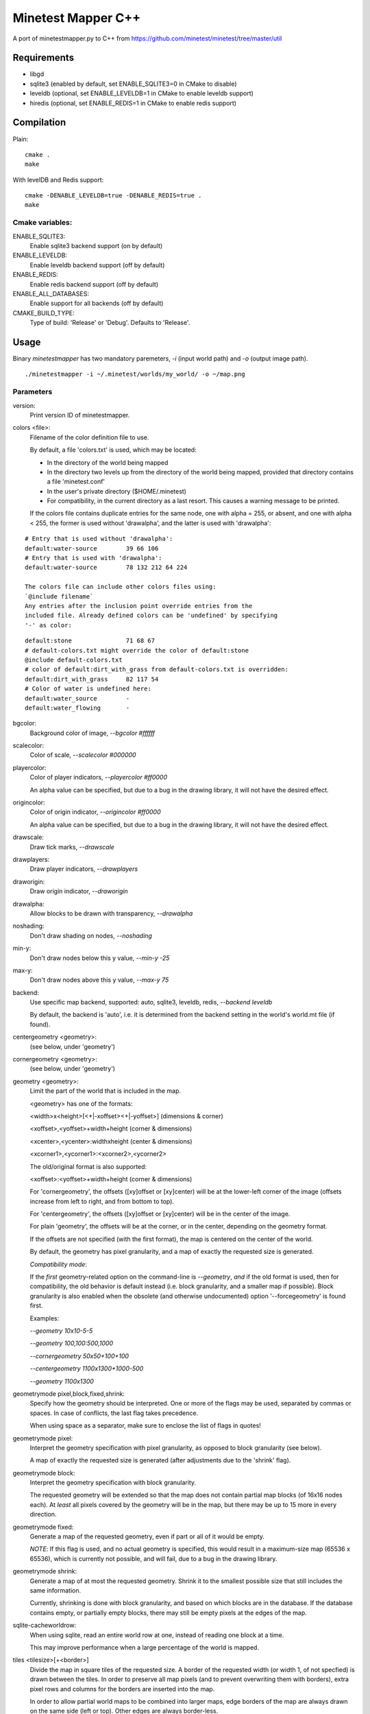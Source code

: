 Minetest Mapper C++
===================

A port of minetestmapper.py to C++ from https://github.com/minetest/minetest/tree/master/util

Requirements
------------

* libgd
* sqlite3 (enabled by default, set ENABLE_SQLITE3=0 in CMake to disable)
* leveldb (optional, set ENABLE_LEVELDB=1 in CMake to enable leveldb support)
* hiredis (optional, set ENABLE_REDIS=1 in CMake to enable redis support)

Compilation
-----------

Plain:

::

    cmake .
    make

With levelDB and Redis support:

::

    cmake -DENABLE_LEVELDB=true -DENABLE_REDIS=true .
    make

Cmake variables:
^^^^^^^^^^^^^^^^

ENABLE_SQLITE3:
    Enable sqlite3 backend support (on by default)

ENABLE_LEVELDB:
    Enable leveldb backend support (off by default)

ENABLE_REDIS:
    Enable redis backend support (off by default)

ENABLE_ALL_DATABASES:
    Enable support for all backends (off by default)

CMAKE_BUILD_TYPE:
    Type of build: 'Release' or 'Debug'. Defaults to 'Release'.

Usage
-----

Binary `minetestmapper` has two mandatory paremeters, `-i` (input world path)
and `-o` (output image path).

::

    ./minetestmapper -i ~/.minetest/worlds/my_world/ -o ~/map.png


Parameters
^^^^^^^^^^

version:
    Print version ID of minetestmapper.

colors <file>:
    Filename of the color definition file to use.

    By default, a file 'colors.txt' is used, which may be located:

    * In the directory of the world being mapped

    * In the directory two levels up from the directory of the world being mapped,
      provided that directory contains a file 'minetest.conf'

    * In the user's private directory ($HOME/.minetest)

    * For compatibility, in the current directory as a last resort.
      This causes a warning message to be printed.

    If the colors file contains duplicate entries for the same node,
    one with alpha = 255, or absent, and one with alpha < 255, the former
    is used without 'drawalpha', and the latter is used with 'drawalpha':

::

    # Entry that is used without 'drawalpha':
    default:water-source	39 66 106
    # Entry that is used with 'drawalpha':
    default:water-source	78 132 212 64 224

    The colors file can include other colors files using:
    `@include filename`
    Any entries after the inclusion point override entries from the
    included file. Already defined colors can be 'undefined' by specifying
    '-' as color:

::

    default:stone		71 68 67
    # default-colors.txt might override the color of default:stone
    @include default-colors.txt
    # color of default:dirt_with_grass from default-colors.txt is overridden:
    default:dirt_with_grass	82 117 54
    # Color of water is undefined here:
    default:water_source	-
    default:water_flowing	-

bgcolor:
    Background color of image, `--bgcolor #ffffff`

scalecolor:
    Color of scale, `--scalecolor #000000`

playercolor:
    Color of player indicators, `--playercolor #ff0000`

    An alpha value can be specified, but due to a bug in the
    drawing library, it will not have the desired effect.

origincolor:
    Color of origin indicator, `--origincolor #ff0000`

    An alpha value can be specified, but due to a bug in the
    drawing library, it will not have the desired effect.

drawscale:
    Draw tick marks, `--drawscale`

drawplayers:
    Draw player indicators, `--drawplayers`

draworigin:
    Draw origin indicator, `--draworigin`

drawalpha:
    Allow blocks to be drawn with transparency, `--drawalpha`

noshading:
    Don't draw shading on nodes, `--noshading`

min-y:
    Don't draw nodes below this y value, `--min-y -25`

max-y:
    Don't draw nodes above this y value, `--max-y 75`

backend:
    Use specific map backend, supported: auto, sqlite3, leveldb, redis, `--backend leveldb`

    By default, the backend is 'auto', i.e. it is determined from the backend
    setting in the world's world.mt file (if found).

centergeometry  <geometry>:
    (see below, under 'geometry')

cornergeometry  <geometry>:
    (see below, under 'geometry')

geometry <geometry>:
    Limit the part of the world that is included in the map.

    <geometry> has one of the formats:

    <width>x<height>[<+|-xoffset><+|-yoffset>]	(dimensions & corner)

    <xoffset>,<yoffset>+width+height		(corner & dimensions)

    <xcenter>,<ycenter>:widthxheight		(center & dimensions)

    <xcorner1>,<ycorner1>:<xcorner2>,<ycorner2>

    The old/original format is also supported:

    <xoffset>:<yoffset>+width+height		(corner & dimensions)

    For 'cornergeometry', the offsets ([xy]offset or [xy]center) will
    be at the lower-left corner of the image (offsets increase from left
    to right, and from bottom to top).

    For 'centergeometry', the offsets ([xy]offset or [xy]center) will be
    in the center of the image.

    For plain 'geometry', the offsets will be at the corner, or in
    the center, depending on the geometry format.

    If the offsets are not specified (with the first format),
    the map is centered on the center of the world.

    By default, the geometry has pixel granularity, and a map of
    exactly the requested size is generated.

    *Compatibility mode*:

    If the *first* geometry-related option on the command-line
    is `--geometry`, *and* if the old format is used, then for
    compatibility, the old behavior is default instead (i.e.
    block granularity, and a smaller map if possible). Block
    granularity is also enabled when the obsolete (and otherwise
    undocumented) option '--forcegeometry' is found first.

    Examples:

    `--geometry 10x10-5-5`

    `--geometry 100,100:500,1000`

    `--cornergeometry 50x50+100+100`

    `--centergeometry 1100x1300+1000-500`

    `--geometry 1100x1300`

geometrymode pixel,block,fixed,shrink:
    Specify how the geometry should be interpreted. One or
    more of the flags may be used, separated by commas or
    spaces. In case of conflicts, the last flag takes
    precedence.

    When using space as a separator, make sure to enclose
    the list of flags in quotes!

geometrymode pixel:
    Interpret the geometry specification with pixel granularity,
    as opposed to block granularity (see below).

    A map of exactly the requested size is generated (after
    adjustments due to the 'shrink' flag).

geometrymode block:
    Interpret the geometry specification with block granularity.

    The requested geometry will be extended so that the map does
    not contain partial map blocks (of 16x16 nodes each).
    At *least* all pixels covered by the geometry will be in the
    map, but there may be up to 15 more in every direction.

geometrymode fixed:
    Generate a map of the requested geometry, even if part
    or all of it would be empty.

    *NOTE*: If this flag is used, and no actual geometry is
    specified, this would result in a maximum-size map (65536
    x 65536), which is currently not possible, and will fail,
    due to a bug in the drawing library.

geometrymode shrink:
    Generate a map of at most the requested geometry. Shrink
    it to the smallest possible size that still includes the
    same information.

    Currently, shrinking is done with block granularity, and
    based on which blocks are in the database. If the database
    contains empty, or partially empty blocks, there may still
    be empty pixels at the edges of the map.

sqlite-cacheworldrow:
    When using sqlite, read an entire world row at one, instead of reading
    one block at a time.

    This may improve performance when a large percentage of the world is mapped.

tiles <tilesize>[+<border>]
    Divide the map in square tiles of the requested size. A border of the
    requested width (or width 1, of not specfied) is drawn between the tiles.
    In order to preserve all map pixels (and to prevent overwriting them with
    borders), extra pixel rows and columns for the borders are inserted into
    the map.

    In order to allow partial world maps to be combined into larger maps, edge
    borders of the map are always drawn on the same side (left or top). Other
    edges are always border-less.

    Examples:

    `--tiles 1000`

    `--tiles 1000+2`

    NOTE: As a consequence of preserving all map pixels:

    * tiled maps may look slightly distorted, due to the inserted borders.

    * scale markers never align with tile borders, as the borders are
      logically *between* pixels, so they have no actual coordinates.


tileorigin x,y
    Arrange the tiles so that one tile has its bottom-left (i.e. south-west)
    corner at map coordinates x,y.

    (see also `tilecenter`)

tilecenter x,y|map|world
    Arrange the tiles so that one tile has its center at map coordinates x,y.

    If the value 'world' is used, arrange for one tile to have its center
    at the center of the world instead. This is the default for tiles.

    If the value 'map' is used, arrange for one tile to have its center
    at the center of the map instead.

    Examples:

    `--tilecenter -500,-500`

    `--tileorigin 0,0`

    `--tilecenter map`

    `--tilecenter world`

tilebordercolor
    Color of border between tiles, `--tilebordercolor #000000`

draw[map]<figure> "<geometry> <color> [<text>]"
    Draw a geometrical figure on the map, using either world or map
    coordinates.

    NOTE: the quotes around the two or three parameters to these
    options are absolutely required.

    Possible figures: point, line, circle, ellipse, rectangle, text;
    'circle' is an alias for 'ellipse' - it therefore requires
    two dimensions, just like an ellipse.

    Examples:

    `--drawellipse "5x5+2+3 #ff0000"`

    `--drawcircle "4,5:5x4 #ff0000"`

    `--drawline "5x5+8+8 #80ff0000"`

    `--drawline "8,8:12,12 #80ff0000"`

    `--drawmapline "3x5+4+6 #ffff0000"`

    `--drawtext "0,0 #808080 center of the world"

    `--drawmaptext "0,0 #808080 top left of the map"

    Note that specifying an alpha value does not have the expected
    result when drawing an ellipse.

verbose:
    report some useful / interesting information:

    * maximum coordinates of the world

    * world coordinates included the map being generated

    * number of blocks: in the world, and in the map area.

    Using `--verbose=2`, report some more statistics, including:

    * database access statistics.

verbose-search-colors:
    report the location of the colors file that was used.

    With `--verbose-search-colors=2`, report all locations that are being
    searched as well.
